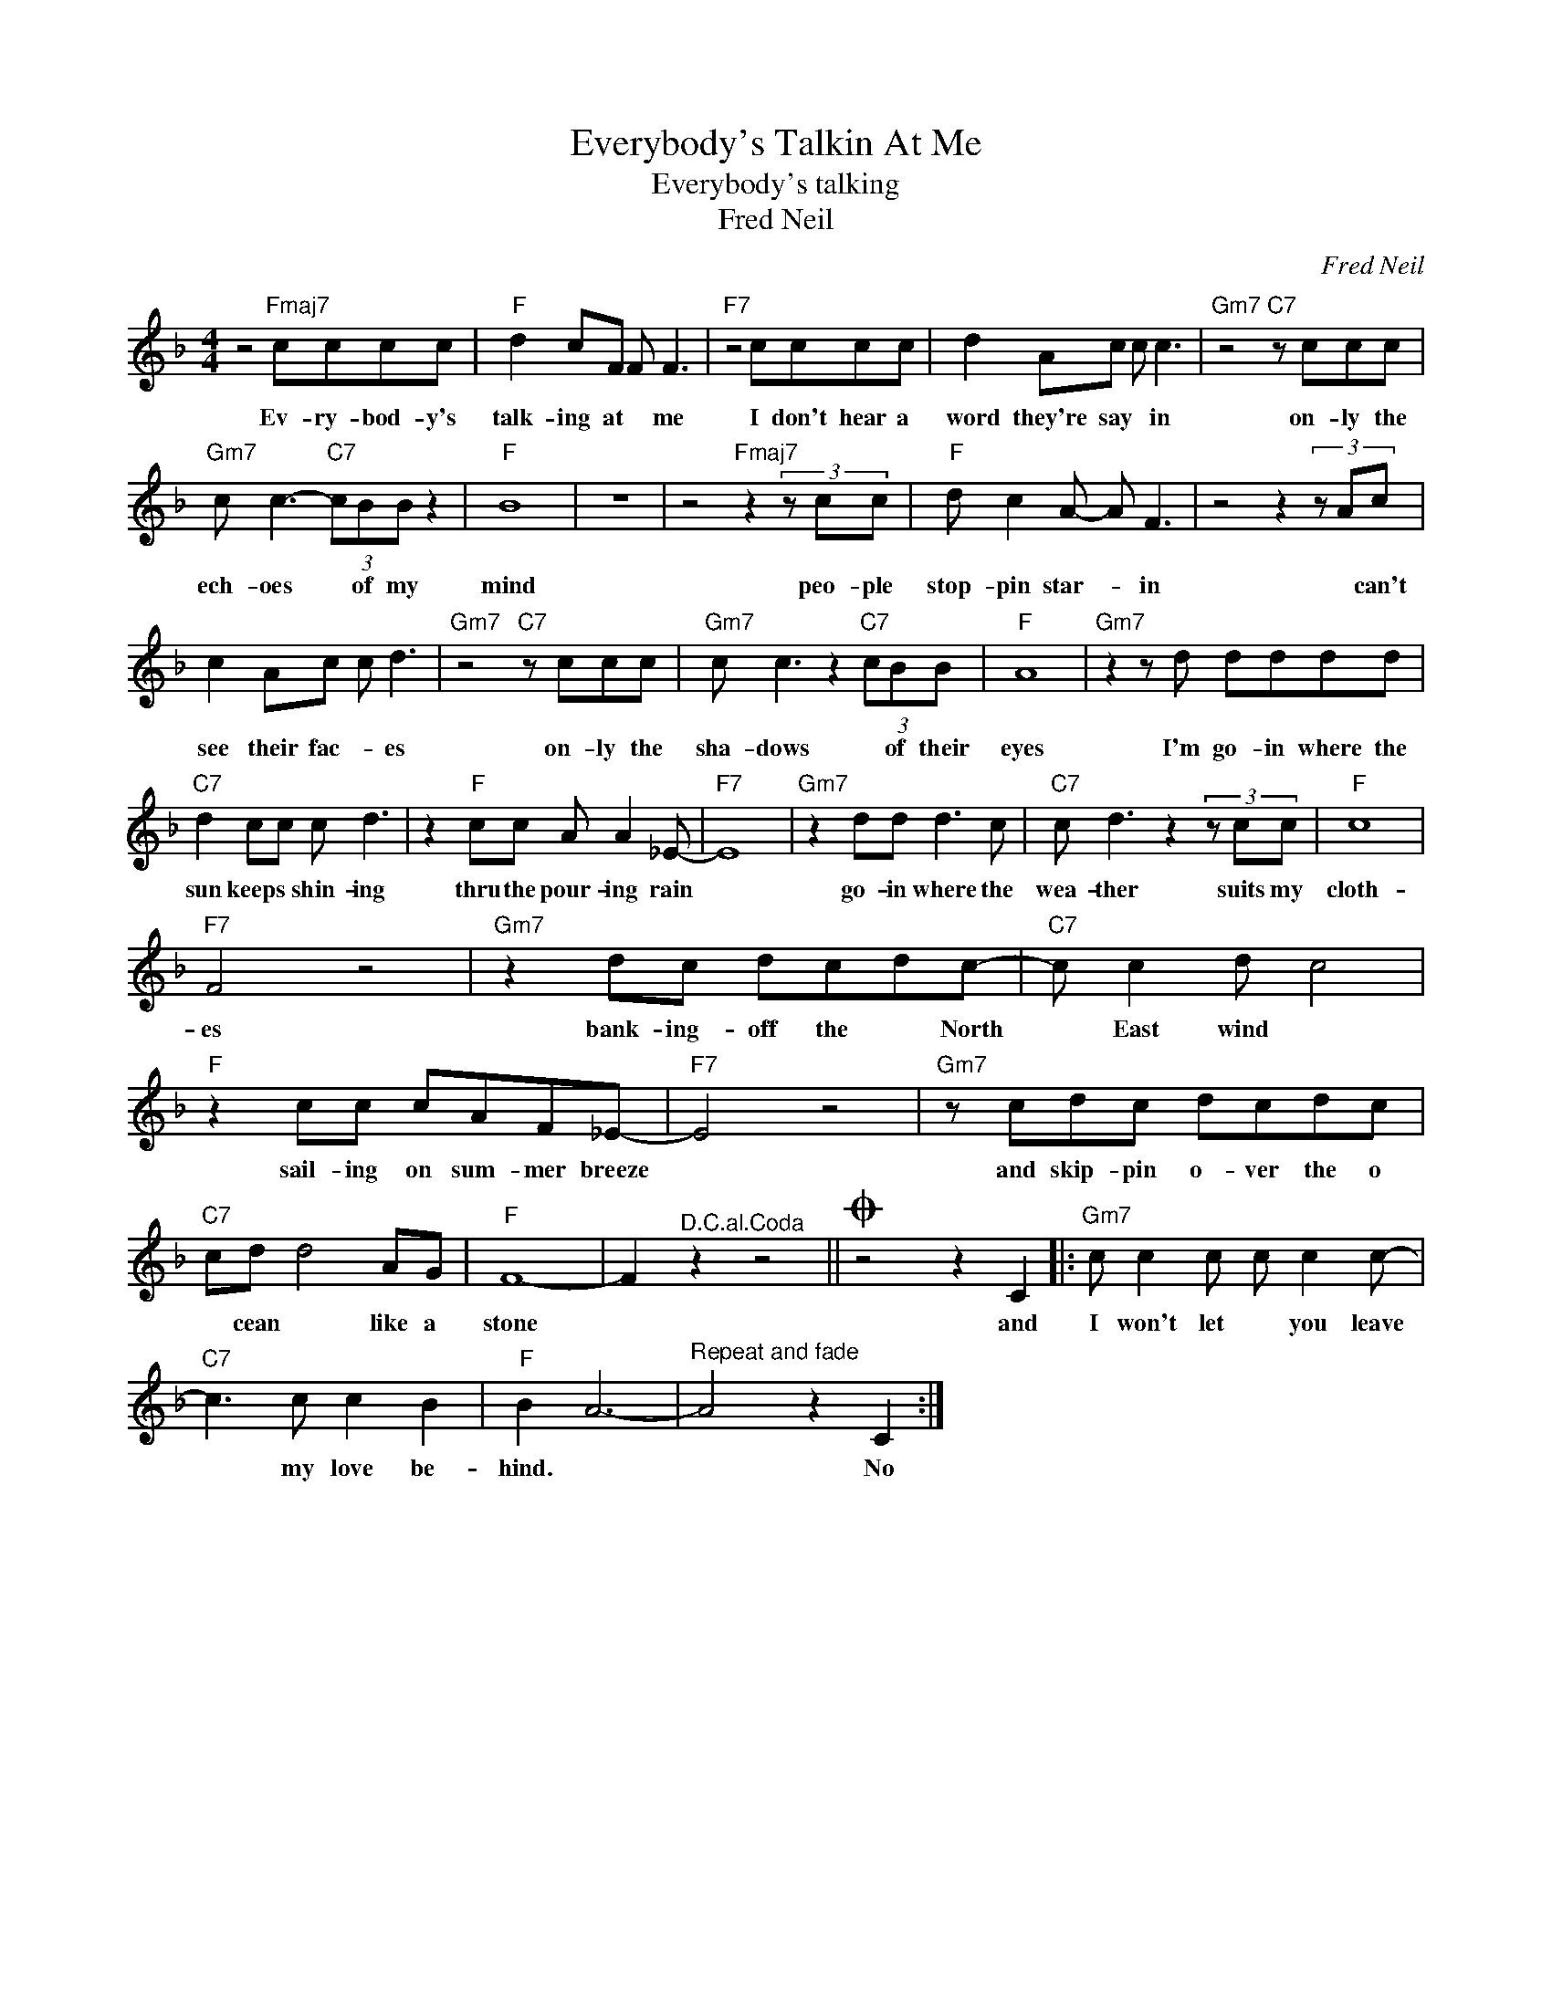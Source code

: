 X:1
T:Everybody's Talkin At Me
T:Everybody's talking
T:Fred Neil
C:Fred Neil
Z:All Rights Reserved
L:1/8
M:4/4
K:F
V:1 treble 
%%MIDI program 4
V:1
 z4"Fmaj7" cccc |"F" d2 cF F F3 |"F7" z4 cccc | d2 Ac c c3 |"Gm7" z4"C7" z ccc | %5
w: Ev- ry- bod- y's|talk- ing at * me|I don't hear a|word they're say * in|on- ly the|
"Gm7" c c3-"C7" (3cBB z2 |"F" B8 | z8 | z4"Fmaj7" z2 (3z cc |"F" d c2 A- A F3 | z4 z2 (3z Ac | %11
w: ech- oes * of my|mind||peo- ple|stop- pin star- * in|* can't|
 c2 Ac c d3 |"Gm7" z4"C7" z ccc |"Gm7" c c3 z2"C7" (3cBB |"F" A8 |"Gm7" z2 z d dddd | %16
w: see their fac- * es|on- ly the|sha- dows * of their|eyes|I'm go- in where the|
"C7" d2 cc c d3 | z2"F" cc A A2 _E- |"F7" E8 |"Gm7" z2 dd d3 c |"C7" c d3 z2 (3z cc |"F" c8 | %22
w: sun keeps * shin- ing|thru the pour- ing rain||go- in where the|wea- ther suits my|cloth-|
"F7" F4 z4 |"Gm7" z2 dc dcdc- |"C7" c c2 d c4 |"F" z2 cc cAF_E- |"F7" E4 z4 |"Gm7" z cdc dcdc | %28
w: es|bank- ing- off the * North|* East wind *|sail- ing on sum- mer breeze||and skip- pin o- ver the o|
"C7" cd d4 AG |"F" F8- | F2"^D.C.al.Coda" z2 z4 ||O z4 z2 C2 |:"Gm7" c c2 c c c2 c- | %33
w: * cean * like a|stone||and|I won't let * you leave|
"C7" c3 c c2 B2 |"F" B2 A6- |"^Repeat and fade" A4 z2 C2 :| %36
w: * my love be-|hind. *|* No|

